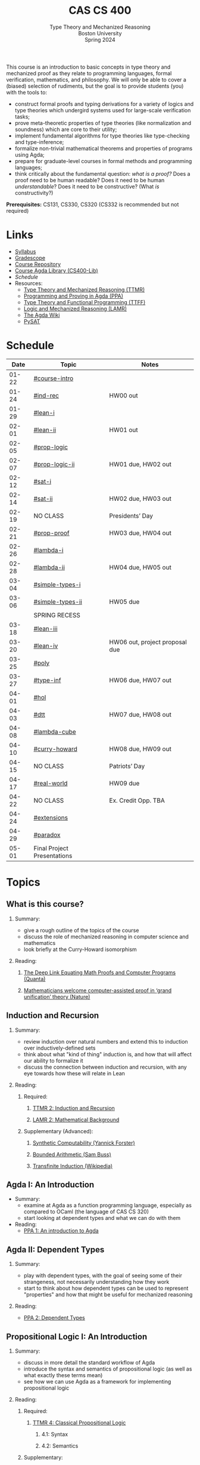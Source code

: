 #+title: CAS CS 400
#+subtitle: Type Theory and Mechanized Reasoning@@html:<br>@@
#+subtitle: Boston University@@html:<br>@@
#+subtitle: Spring 2024
#+options: H:2
This course is an introduction to basic concepts in type theory and
mechanized proof as they relate to programming languages, formal
verification, mathematics, and philosophy. We will only be able to
cover a (biased) selection of rudiments, but the goal is to provide
students (you) with the tools to:
+ construct formal proofs and typing derivations for a variety of
  logics and type theories which undergird systems used for large-scale
  verification tasks;
+ prove meta-theoretic properties of type theories (like normalization
  and soundness) which are core to their utility;
+ implement fundamental algorithms for type theories like
  type-checking and type-inference;
+ formalize non-trivial mathematical theorems and properties of
  programs using Agda;
+ prepare for graduate-level courses in formal methods and programming
  languages;
+ think critically about the fundamental question: /what is a proof?/
  Does a proof need to be human readable? Does it need to be human
  /understandable/? Does it need to be constructive? (What /is/ constructivity?)

*Prerequisites:* CS131, CS330, CS320 (CS332 is recommended but not required)
* Links
+ [[file:Notes/syllabus.pdf][Syllabus]]
+ [[https://www.gradescope.com/courses/700611][Gradescope]]
+ [[https://github.com/nmmull/CS491-S24][Course Repository]]
+ [[https://github.com/nmmull/CS400-Lib][Course Agda Library (CS400-Lib)]]
+ [[*Schedule][Schedule]]
+ Resources:
  + [[file:Notes/course-notes.pdf][Type Theory and Mechanized Reasoning (TTMR)]]
  + [[https://github.com/jespercockx/agda-lecture-notes/blob/master/agda.pdf][Programming and Proving in Agda (PPA)]]
  + [[https://www.cs.kent.ac.uk/people/staff/sjt/TTFP/][Type Theory and Functional Programming (TTFF)]]
  + [[https://avigad.github.io/lamr/#][Logic and Mechanized Reasoning (LAMR)]]
  + [[https://wiki.portal.chalmers.se/agda/pmwiki.php][The Agda Wiki]]
  + [[https://pysathq.github.io][PySAT]]
* Schedule
|-------+-----------------------------+--------------------------------|
|  Date | Topic                       | Notes                          |
|-------+-----------------------------+--------------------------------|
| 01-22 | [[#course-intro]]               |                                |
| 01-24 | [[#ind-rec]]                    | HW00 out                       |
|-------+-----------------------------+--------------------------------|
| 01-29 | [[#lean-i]]                     |                                |
| 02-01 | [[#lean-ii]]                    | HW01 out                       |
|-------+-----------------------------+--------------------------------|
| 02-05 | [[#prop-logic]]                 |                                |
| 02-07 | [[#prop-logic-ii]]              | HW01 due, HW02 out             |
|-------+-----------------------------+--------------------------------|
| 02-12 | [[#sat-i]]                      |                                |
| 02-14 | [[#sat-ii]]                     | HW02 due, HW03 out             |
|-------+-----------------------------+--------------------------------|
| 02-19 | NO CLASS                    | Presidents’ Day                |
| 02-21 | [[#prop-proof]]                 | HW03 due, HW04 out             |
|-------+-----------------------------+--------------------------------|
| 02-26 | [[#lambda-i]]                   |                                |
| 02-28 | [[#lambda-ii]]                  | HW04 due, HW05 out             |
|-------+-----------------------------+--------------------------------|
| 03-04 | [[#simple-types-i]]             |                                |
| 03-06 | [[#simple-types-ii]]            | HW05 due                       |
|-------+-----------------------------+--------------------------------|
|       | SPRING RECESS               |                                |
|-------+-----------------------------+--------------------------------|
| 03-18 | [[#lean-iii]]                   |                                |
| 03-20 | [[#lean-iv]]                    | HW06 out, project proposal due |
|-------+-----------------------------+--------------------------------|
| 03-25 | [[#poly]]                       |                                |
| 03-27 | [[#type-inf]]                   | HW06 due, HW07 out             |
|-------+-----------------------------+--------------------------------|
| 04-01 | [[#hol]]                        |                                |
| 04-03 | [[#dtt]]                        | HW07 due, HW08 out             |
|-------+-----------------------------+--------------------------------|
| 04-08 | [[#lambda-cube]]                |                                |
| 04-10 | [[#curry-howard]]               | HW08 due, HW09 out             |
|-------+-----------------------------+--------------------------------|
| 04-15 | NO CLASS                    | Patriots’ Day                  |
| 04-17 | [[#real-world]]                 | HW09 due                       |
|-------+-----------------------------+--------------------------------|
| 04-22 | NO CLASS                    | Ex. Credit Opp. TBA            |
| 04-24 | [[#extensions]]                 |                                |
|-------+-----------------------------+--------------------------------|
| 04-29 | [[#paradox]]                    |                                |
| 05-01 | Final Project Presentations |                                |
|-------+-----------------------------+--------------------------------|
* Topics
** What is this course?
:PROPERTIES:
:CUSTOM_ID: course-intro
:END:
*** Summary:
+ give a rough outline of the topics of the course
+ discuss the role of mechanized reasoning in computer science and
  mathematics
+ look briefly at the Curry-Howard isomorphism
*** Reading:
**** [[https://www.quantamagazine.org/the-deep-link-equating-math-proofs-and-computer-programs-20231011/][The Deep Link Equating Math Proofs and Computer Programs (Quanta)]]
**** [[https://www.nature.com/articles/d41586-021-01627-2][Mathematicians welcome computer-assisted proof in ‘grand unification’ theory (Nature)]]
** Induction and Recursion
:PROPERTIES:
:CUSTOM_ID: ind-rec
:END:
*** Summary:
+ review induction over natural numbers and extend this to induction
  over inductively-defined sets
+ think about what "kind of thing" induction is, and how that will
  affect our ability to formalize it
+ discuss the connection between induction and recursion, with any eye
  towards how these will relate in Lean
*** Reading:
**** Required:
***** [[file:Notes/course-notes.pdf][TTMR 2: Induction and Recursion]]
***** [[https://avigad.github.io/lamr/mathematical_background.html][LAMR 2: Mathematical Background]]
**** Supplementary (Advanced):
***** [[https://yforster.github.io/files/talk-chocola-synthetic-computability.pdf][Synthetic Computability (Yannick Forster)]]
***** [[https://mathweb.ucsd.edu/~sbuss/ResearchWeb/BAthesis/Buss_Thesis_OCR.pdf][Bounded Arithmetic (Sam Buss)]]
***** [[https://en.wikipedia.org/wiki/Transfinite_induction][Transfinite Induction (Wikipedia)]]
** Agda I: An Introduction
:PROPERTIES:
:CUSTOM_ID: lean-i
:END:
+ Summary:
  + examine at Agda as a function programming language, especially as
    compared to OCaml (the language of CAS CS 320)
  + start looking at dependent types and what we can do with them
+ Reading:
  + [[https://github.com/jespercockx/agda-lecture-notes/blob/master/agda.pdf][PPA 1: An introduction to Agda]]
** Agda II: Dependent Types
:PROPERTIES:
:CUSTOM_ID: lean-ii
:END:
*** Summary:
+ play with dependent types, with the goal of seeing some of their
  strangeness, not necessarily understanding how they work
+ start to think about how dependent types can be used to represent
  "properties" and how that might be useful for mechanized reasoning
*** Reading:
+ [[https://github.com/jespercockx/agda-lecture-notes/blob/master/agda.pdf][PPA 2: Dependent Types]]
** Propositional Logic I: An Introduction
:PROPERTIES:
:CUSTOM_ID: prop-logic
:END:
*** Summary:
+ discuss in more detail the standard workflow of Agda
+ introduce the syntax and semantics of propositional logic (as well
  as what exactly these terms mean)
+ see how we can use Agda as a framework for implementing
  propositional logic
*** Reading:
**** Required:
***** [[file:Notes/course-notes.pdf][TTMR 4: Classical Propositional Logic]]
****** 4.1: Syntax
****** 4.2: Semantics
**** Supplementary:
***** [[https://nmmull.gitbook.io/cmsc-10500/notes/logic][A Primer on Propositional Logic]]
***** [[http://intrologic.stanford.edu/chapters/chapter_02.html][Propositional Logic]]
***** [[https://avigad.github.io/lamr/propositional_logic.html#][LAMR 4: Propositional Logic]]
** Propositional Logic II: Meta-Theory
:PROPERTIES:
:CUSTOM_ID: prop-logic-ii
:END:
*** Summary:
+ dive deeper into pattern matching in Agda, introducing
  with-abstraction for pattern matching on intermediate computations
+ introduce semantic notions in logic, particularly up to the notion of
  logical equivalence
*** Reading:
**** Required:
***** [[file:Notes/course-notes.pdf][TTMR 4: Classical Propositional Logic]]
****** 4.3: Meta-Theory
****** 4.4: Functional Completeness
**** Supplementary:
***** [[https://avigad.github.io/lamr/propositional_logic.html#][LAMR 4: Propositional Logic]]
** SAT-Solvers I: An Introduction
:PROPERTIES:
:CUSTOM_ID: sat-i
:END:
*** Summary:
+ finish discussing semantics notions in propositional logic
+ talk about functional completeness and normal forms
+ introduce SAT solvers and the DPLL procedure
*** Reading:
**** Required:
+ [[file:Notes/course-notes.pdf][TTMR 4: Classical Propositional Logic]]
  + 4.5: Conjunctive Normal Form
+ [[file:Notes/course-notes.pdf][TTMR 5: SAT Solvers]]
  + 5.1: Restriction
  + 5.2: DPLL
**** Supplementary:
+ [[https://avigad.github.io/lamr/decision_procedures_for_propositional_logic.html#unit-propagation-and-the-pure-literal-rule][LAMR 6.2: Unit Propagation and the Pure Literal Rule]]
+ [[https://avigad.github.io/lamr/decision_procedures_for_propositional_logic.html#dpll][LAMR 6.3: DPLL]]
** SAT-Solvers II: In Practice
:PROPERTIES:
:CUSTOM_ID: sat-ii
:END:
*** Summary:
+ look at a couple encodings of propositions as CNF formulas
+ look at an example application of SAT-solvers
*** Reading:
**** Required:
+ [[file:Notes/course-notes.pdf][TTMR 5: SAT Solvers]]
  + 5.3 CNF Encodings
  + 5.4 Example: Sudoku
**** Supplementary:
+ [[https://avigad.github.io/lamr/using_sat_solvers.html#][LAMR 7: Using SAT Solvers]]
** Propositional Proofs
:PROPERTIES:
:CUSTOM_ID: prop-proof
:END:
*** Summary:
+ define the notion of a proof system and a Gentzen-style sequent proof
+ introduce resolution as an example of a proof system
+ demonstrate the connection between resolution and DPLL.
*** Reading:
+ [[https://avigad.github.io/lamr/deduction_for_propositional_logic.html#resolution][LAMR 8.2: Resolution]]
+ [[https://avigad.github.io/lamr/deduction_for_propositional_logic.html#resolution-and-dpll][LAMR 8.4: Resolution and DPLL]]
** The Lambda Calculus I: An Introduction
:PROPERTIES:
:CUSTOM_ID: lambda-i
:END:
*** Summary:
+ introduce the syntax and semantics of the lambda calculus.
*** Reading:
+ [[https://www.cs.kent.ac.uk/people/staff/sjt/TTFP/][TTFP 2: Functional Programming and Lambda-Calculi]]
  + 2.2: The untyped lambda-calculus
  + 2.3: Evaluation
** The Lambda Calculus II: Meta-Theory
:PROPERTIES:
:CUSTOM_ID: lambda-ii
:END:
*** Summary:
+ introduce semantic notions of the lambda calculus, including
  normalization and evaluation strategies.
+ look at how to encode data.
+ talk breifly about De Bruijn indices and alpha equivalence.
*** Reading:
+ [[https://www.cs.kent.ac.uk/people/staff/sjt/TTFP/][TTFP 2: Functional Programming and Lambda-Calculi]]
  + 2.4: Convertibility
  + 2.5: Expressiveness
** Simple Types I: An Introduction
:PROPERTIES:
:CUSTOM_ID: simple-types-i
:END:
*** Summary:
+ introduce the simply typed lambda calculus (STLC)
+ give an outline of the proof that STLC is strongly normalizing
*** Reading:
+ [[https://www.cs.kent.ac.uk/people/staff/sjt/TTFP/][TTFP 2: Function Programming and Lambda-Calculi]]
  + 2.6: Typed lambda-calculus
  + 2.7: Strong normalization
+ [[https://people.mpi-sws.org/~dg/teaching/pt2012/sn.pdf][Strong Normalization for Simply Typed Lambda Calculus (Notes)]]
** Simple Types II: The Curry-Howard Isomorphism
:PROPERTIES:
:CUSTOM_ID: simple-types-ii
:END:
*** Summary:
+ finish the discussion of strong normalization
+ discuss data types in STLC
+ connect data types to the Curry-Howard isomorphism
*** Reading:
+ [[https://www.cs.kent.ac.uk/people/staff/sjt/TTFP/][TTFP 2: Function Programming and Lambda-Calculi]]
  + 2.8: Further type constructors: the product
  + 2.9: Base types: natural numbers
+ [[https://github.com/jespercockx/agda-lecture-notes/blob/master/agda.pdf][PPA 3.1: The Curry-Howard correspondence: Propositional logic]]
** Agda III: The Proof Assistant
:PROPERTIES:
:CUSTOM_ID: lean-iii
:END:
*** Summary:
+ recall the Curry-Howard isomorphism and see how it applies to Agda
+ see how to interpret Agda programs as mathematical proofs and
  translate mathematics into Agda
*** Reading:
+ [[https://github.com/jespercockx/agda-lecture-notes/blob/master/agda.pdf][PPA 3: The Curry-Howard correspondence (whole chapter)]]
** Agda IV
:PROPERTIES:
:CUSTOM_ID: lean-iv
:END:
** Polymorphism
:PROPERTIES:
:CUSTOM_ID: poly
:END:
** Type inference
:PROPERTIES:
:CUSTOM_ID: type-inf
:END:
** Predicate Logic I: Theories and Models
:PROPERTIES:
:CUSTOM_ID: theories
:END:
** Predicate Logic II: SAT Modulo Theories (SMT)
:PROPERTIES:
:CUSTOM_ID: smt
:END:
** Intuitionistic Propositional Logic
:PROPERTIES:
:CUSTOM_ID: int-prop-logic-i
:END:
** Quantifiers and higher-order logic
:PROPERTIES:
:CUSTOM_ID: hol
:END:
** Dependent type theory
:PROPERTIES:
:CUSTOM_ID: dtt
:END:
** The Curry-Howard isomorphism
:PROPERTIES:
:CUSTOM_ID: curry-howard
:END:
** The lambda cube
:PROPERTIES:
:CUSTOM_ID: lambda-cube
:END:
** Advanced: Real world mechanized proving
:PROPERTIES:
:CUSTOM_ID: real-world
:END:
** Advanced: Extensions of type theory
:PROPERTIES:
:CUSTOM_ID: extensions
:END:
** Advanced: Type-theoretic paradoxes
:PROPERTIES:
:CUSTOM_ID: paradox
:END:
